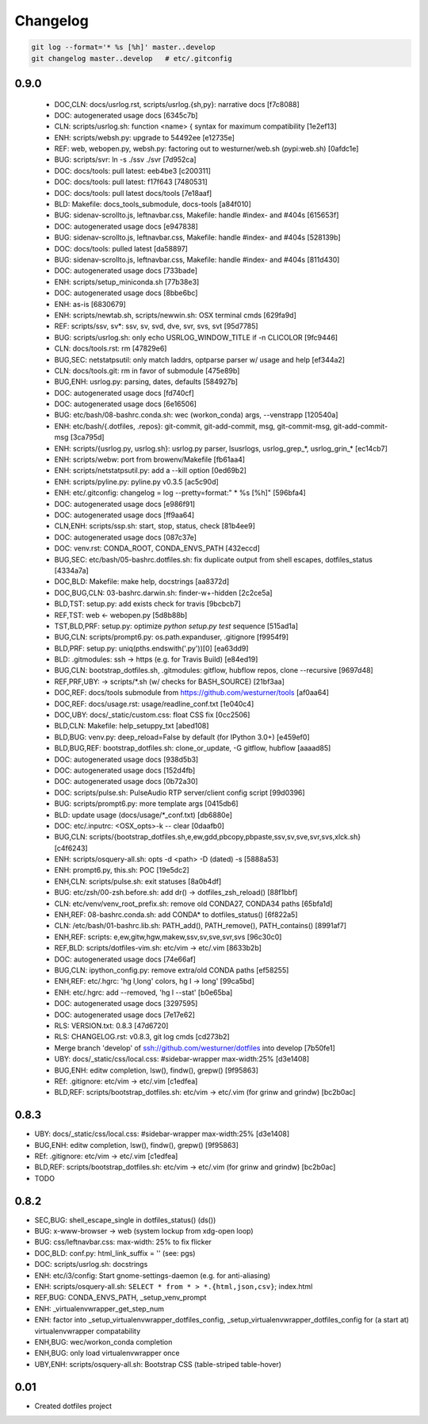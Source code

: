 
Changelog
==========

.. code:: bash

    git log --format='* %s [%h]' master..develop
    git changelog master..develop   # etc/.gitconfig


0.9.0
------
 * DOC,CLN: docs/usrlog.rst, scripts/usrlog.{sh,py}: narrative docs [f7c8088]
 * DOC: autogenerated usage docs [6345c7b]
 * CLN: scripts/usrlog.sh: function <name> { syntax for maximum compatibility [1e2ef13]
 * ENH: scripts/websh.py: upgrade to 54492ee [e12735e]
 * REF: web, webopen.py, websh.py: factoring out to westurner/web.sh (pypi:web.sh) [0afdc1e]
 * BUG: scripts/svr: ln -s ./ssv ./svr [7d952ca]
 * DOC: docs/tools: pull latest: eeb4be3 [c200311]
 * DOC: docs/tools: pull latest: f17f643 [7480531]
 * DOC: docs/tools: pull latest docs/tools [7e18aaf]
 * BLD: Makefile: docs_tools_submodule, docs-tools [a84f010]
 * BUG: sidenav-scrollto.js, leftnavbar.css, Makefile: handle #index- and #404s [615653f]
 * DOC: autogenerated usage docs [e947838]
 * BUG: sidenav-scrollto.js, leftnavbar.css, Makefile: handle #index- and #404s [528139b]
 * DOC: docs/tools: pulled latest [da58897]
 * BUG: sidenav-scrollto.js, leftnavbar.css, Makefile: handle #index- and #404s [811d430]
 * DOC: autogenerated usage docs [733bade]
 * ENH: scripts/setup_miniconda.sh [77b38e3]
 * DOC: autogenerated usage docs [8bbe6bc]
 * ENH: as-is [6830679]
 * ENH: scripts/newtab.sh, scripts/newwin.sh: OSX terminal cmds [629fa9d]
 * REF: scripts/ssv, sv*: ssv, sv, svd, dve, svr, svs, svt [95d7785]
 * BUG: scripts/usrlog.sh: only echo USRLOG_WINDOW_TITLE if -n CLICOLOR [9fc9446]
 * CLN: docs/tools.rst: rm [47829e6]
 * BUG,SEC: netstatpsutil: only match laddrs, optparse parser w/ usage and help [ef344a2]
 * CLN: docs/tools.git: rm in favor of submodule [475e89b]
 * BUG,ENH: usrlog.py: parsing, dates, defaults [584927b]
 * DOC: autogenerated usage docs [fd740cf]
 * DOC: autogenerated usage docs [6e16506]
 * BUG: etc/bash/08-bashrc.conda.sh: wec (workon_conda) args, --venstrapp [120540a]
 * ENH: etc/bash/{.dotfiles, .repos}: git-commit, git-add-commit, msg, git-commit-msg, git-add-commit-msg [3ca795d]
 * ENH: scripts/{usrlog.py, usrlog.sh}: usrlog.py parser, lsusrlogs, usrlog_grep_*, usrlog_grin_* [ec14cb7]
 * ENH: scripts/webw: port from browenv/Makefile [fb61aa4]
 * ENH: scripts/netstatpsutil.py: add a --kill option [0ed69b2]
 * ENH: scripts/pyline.py: pyline.py v0.3.5 [ac5c90d]
 * ENH: etc/.gitconfig: changelog = log --pretty=format:\" * %s [%h]\" [596bfa4]
 * DOC: autogenerated usage docs [e986f91]
 * DOC: autogenerated usage docs [ff9aa64]
 * CLN,ENH: scripts/ssp.sh: start, stop, status, check [81b4ee9]
 * DOC: autogenerated usage docs [087c37e]
 * DOC: venv.rst: CONDA_ROOT, CONDA_ENVS_PATH [432eccd]
 * BUG,SEC: etc/bash/05-bashrc.dotfiles.sh: fix duplicate output from shell escapes, dotfiles_status [4334a7a]
 * DOC,BLD: Makefile: make help, docstrings [aa8372d]
 * DOC,BUG,CLN: 03-bashrc.darwin.sh: finder-\w+-hidden [2c2ce5a]
 * BLD,TST: setup.py: add exists check for travis [9bcbcb7]
 * REF,TST: web <- webopen.py [5d8b88b]
 * TST,BLD,PRF: setup.py: optimize `python setup.py test` sequence [515ad1a]
 * BUG,CLN: scripts/prompt6.py: os.path.expanduser, .gitignore [f9954f9]
 * BLD,PRF: setup.py: uniq(pths.endswith('.py'))[0] [ea63dd9]
 * BLD: .gitmodules: ssh -> https (e.g. for Travis Build) [e84ed19]
 * BUG,CLN: bootstrap_dotfiles.sh, .gitmodules: gitflow, hubflow repos, clone --recursive [9697d48]
 * REF,PRF,UBY: -> scripts/*.sh (w/ checks for BASH_SOURCE) [21bf3aa]
 * DOC,REF: docs/tools submodule from https://github.com/westurner/tools [af0aa64]
 * DOC,REF: docs/usage.rst: usage/readline_conf.txt [1e040c4]
 * DOC,UBY: docs/_static/custom.css: float CSS fix [0cc2506]
 * BLD,CLN: Makefile: help_setuppy_txt [abed108]
 * BLD,BUG: venv.py: deep_reload=False by default (for IPython 3.0+) [e459ef0]
 * BLD,BUG,REF: bootstrap_dotfiles.sh: clone_or_update, -G gitflow, hubflow [aaaad85]
 * DOC: autogenerated usage docs [938d5b3]
 * DOC: autogenerated usage docs [152d4fb]
 * DOC: autogenerated usage docs [0b72a30]
 * DOC: scripts/pulse.sh: PulseAudio RTP server/client config script [99d0396]
 * BUG: scripts/prompt6.py: more template args [0415db6]
 * BLD: update usage (docs/usage/*_conf.txt) [db6880e]
 * DOC: etc/.inputrc: <OSX_opts>-k -- clear [0daafb0]
 * BUG,CLN: scripts/{bootstrap_dotfiles.sh,e,ew,gdd,pbcopy,pbpaste,ssv,sv,sve,svr,svs,xlck.sh} [c4f6243]
 * ENH: scripts/osquery-all.sh: opts -d <path> -D (dated) -s [5888a53]
 * ENH: prompt6.py, this.sh: POC [19e5dc2]
 * ENH,CLN: scripts/pulse.sh: exit statuses [8a0b4df]
 * BUG: etc/zsh/00-zsh.before.sh: add dr() -> dotfiles_zsh_reload() [88f1bbf]
 * CLN: etc/venv/venv_root_prefix.sh: remove old CONDA27, CONDA34 paths [65bfa1d]
 * ENH,REF: 08-bashrc.conda.sh: add CONDA* to dotfiles_status() [6f822a5]
 * CLN: /etc/bash/01-bashrc.lib.sh: PATH_add(), PATH_remove(), PATH_contains() [8991af7]
 * ENH,REF: scripts: e,ew,gitw,hgw,makew,ssv,sv,sve,svr,svs [96c30c0]
 * REF,BLD: scripts/dotfiles-vim.sh: etc/vim -> etc/.vim [8633b2b]
 * DOC: autogenerated usage docs [74e66af]
 * BUG,CLN: ipython_config.py: remove extra/old CONDA paths [ef58255]
 * ENH,REF: etc/.hgrc: 'hg l,long' colors, hg l -> long' [99ca5bd]
 * ENH: etc/.hgrc: add --removed, 'hg l --stat' [b0e65ba]
 * DOC: autogenerated usage docs [3297595]
 * DOC: autogenerated usage docs [7e17e62]
 * RLS: VERSION.txt: 0.8.3 [47d6720]
 * RLS: CHANGELOG.rst: v0.8.3, git log cmds [cd273b2]
 * Merge branch 'develop' of ssh://github.com/westurner/dotfiles into develop [7b50fe1]
 * UBY: docs/_static/css/local.css: #sidebar-wrapper max-width:25% [d3e1408]
 * BUG,ENH: editw completion, lsw(), findw(), grepw() [9f95863]
 * REf: .gitignore: etc/vim -> etc/.vim [c1edfea]
 * BLD,REF: scripts/bootstrap_dotfiles.sh: etc/vim -> etc/.vim (for grinw and grindw) [bc2b0ac]

0.8.3
------
* UBY: docs/_static/css/local.css: #sidebar-wrapper max-width:25% [d3e1408]
* BUG,ENH: editw completion, lsw(), findw(), grepw() [9f95863]
* REf: .gitignore: etc/vim -> etc/.vim [c1edfea]
* BLD,REF: scripts/bootstrap_dotfiles.sh: etc/vim -> etc/.vim (for grinw and grindw) [bc2b0ac]
* TODO


0.8.2
------

* SEC,BUG: shell_escape_single in dotfiles_status() (ds())
* BUG: x-www-browser -> web (system lockup from xdg-open loop)
* BUG: css/leftnavbar.css: max-width: 25% to fix flicker
* DOC,BLD: conf.py: html_link_suffix = '' (see: pgs)
* DOC: scripts/usrlog.sh: docstrings
* ENH: etc/i3/config: Start gnome-settings-daemon (e.g. for anti-aliasing)
* ENH: scripts/osquery-all.sh: ``SELECT * from * > *.{html,json,csv}``; index.html
* REF,BUG: CONDA_ENVS_PATH, _setup_venv_prompt
* ENH: _virtualenvwrapper_get_step_num
* ENH: factor into _setup_virtualenvwrapper_dotfiles_config, _setup_virtualenvwrapper_dotfiles_config for (a start at) virtualenvwrapper compatability
* ENH,BUG: wec/workon_conda completion
* ENH,BUG: only load virtualenvwrapper once
* UBY,ENH: scripts/osquery-all.sh: Bootstrap CSS (table-striped table-hover)

0.01
-----

* Created dotfiles project

